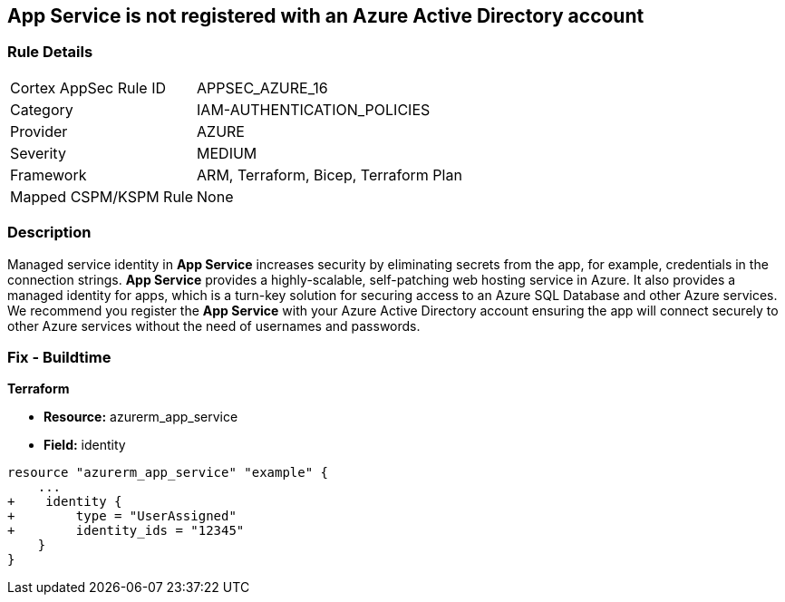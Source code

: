 == App Service is not registered with an Azure Active Directory account
// App Service not registered with an Azure Active Directory account


=== Rule Details

[cols="1,3"]
|===
|Cortex AppSec Rule ID |APPSEC_AZURE_16
|Category |IAM-AUTHENTICATION_POLICIES
|Provider |AZURE
|Severity |MEDIUM
|Framework |ARM, Terraform, Bicep, Terraform Plan
|Mapped CSPM/KSPM Rule |None
|===


=== Description 


Managed service identity in *App Service* increases security by eliminating secrets from the app, for example, credentials in the connection strings.
*App Service* provides a highly-scalable, self-patching web hosting service in Azure.
It also provides a managed identity for apps, which is a turn-key solution for securing access to an Azure SQL Database and other Azure services.
We recommend you register the *App Service* with your Azure Active Directory account ensuring the app will connect securely to other Azure services without the need of usernames and passwords.
////
=== Fix - Runtime


* Azure Portal To change the policy using the Azure Portal, follow these steps:* 



. Log in to the Azure Portal at https://portal.azure.com.

. Navigate to * App Services*.

. For each App, click the App.
+
a) Navigate to the * Setting* section.
+
b) Click * Identity*.
+
c) Set * Status* to * On*.


* CLI Command* 


To set the * Register with Azure Active Directory* feature for an existing app, use the following command:
----
az webapp identity assign
--resource-group & lt;RESOURCE_GROUP_NAME>
--name & lt;APP_NAME>
----
////

=== Fix - Buildtime


*Terraform* 


* *Resource:* azurerm_app_service
* *Field:* identity


[source,go]
----
resource "azurerm_app_service" "example" {
    ...
+    identity {
+        type = "UserAssigned"
+        identity_ids = "12345"
    }
}
----
